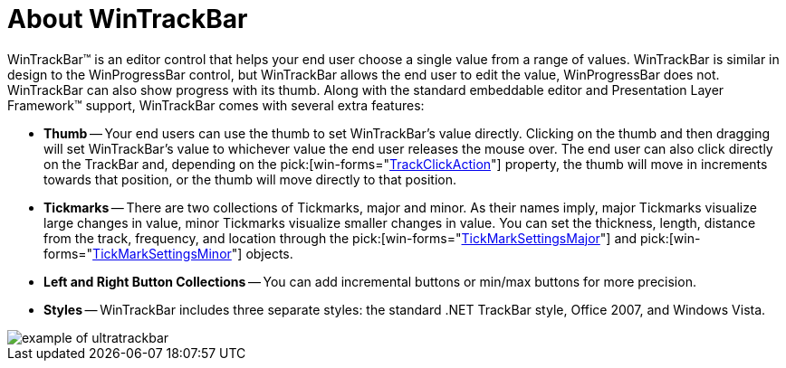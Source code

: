 ﻿////

|metadata|
{
    "name": "wintrackbar-about-wintrackbar",
    "controlName": ["WinTrackBar"],
    "tags": ["Getting Started","Navigation"],
    "guid": "{5DC34DA5-D841-4148-B586-6467EA3D3D6D}",  
    "buildFlags": [],
    "createdOn": "2008-11-01T16:06:15Z"
}
|metadata|
////

= About WinTrackBar

WinTrackBar™ is an editor control that helps your end user choose a single value from a range of values. WinTrackBar is similar in design to the WinProgressBar control, but WinTrackBar allows the end user to edit the value, WinProgressBar does not. WinTrackBar can also show progress with its thumb. Along with the standard embeddable editor and Presentation Layer Framework™ support, WinTrackBar comes with several extra features:

* *Thumb* -- Your end users can use the thumb to set WinTrackBar's value directly. Clicking on the thumb and then dragging will set WinTrackBar's value to whichever value the end user releases the mouse over. The end user can also click directly on the TrackBar and, depending on the  pick:[win-forms="link:infragistics4.win.ultrawineditors.v{ProductVersion}~infragistics.win.ultrawineditors.ultratrackbar~trackclickaction.html[TrackClickAction]"]  property, the thumb will move in increments towards that position, or the thumb will move directly to that position.
* *Tickmarks* -- There are two collections of Tickmarks, major and minor. As their names imply, major Tickmarks visualize large changes in value, minor Tickmarks visualize smaller changes in value. You can set the thickness, length, distance from the track, frequency, and location through the  pick:[win-forms="link:infragistics4.win.ultrawineditors.v{ProductVersion}~infragistics.win.ultrawineditors.ultratrackbar~tickmarksettingsmajor.html[TickMarkSettingsMajor]"]  and  pick:[win-forms="link:infragistics4.win.ultrawineditors.v{ProductVersion}~infragistics.win.ultrawineditors.ultratrackbar~tickmarksettingsminor.html[TickMarkSettingsMinor]"]  objects.
* *Left and Right Button Collections* -- You can add incremental buttons or min/max buttons for more precision.
* *Styles* -- WinTrackBar includes three separate styles: the standard .NET TrackBar style, Office 2007, and Windows Vista.

image::images/WinTrackBar_About_WinTrackBar_01.png[example of ultratrackbar]